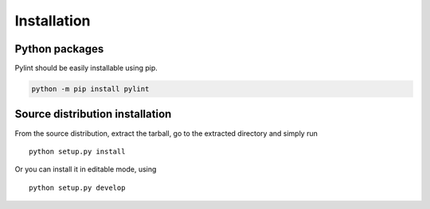 Installation
------------


Python packages
'''''''''''''''

Pylint should be easily installable using pip.

.. code-block:: sh

   python -m pip install pylint


Source distribution installation
''''''''''''''''''''''''''''''''

From the source distribution, extract the tarball, go to the extracted
directory and simply run ::

    python setup.py install

Or you can install it in editable mode, using ::

    python setup.py develop

